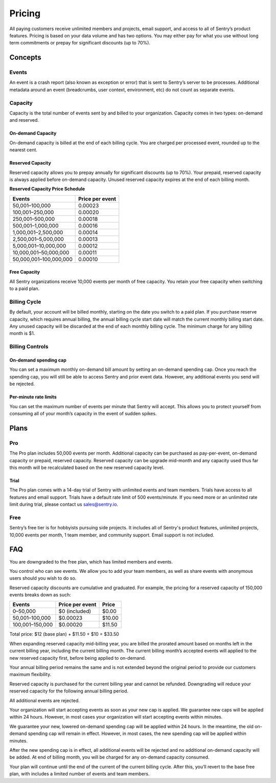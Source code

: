 Pricing
=======

All paying customers receive unlimited members and projects, email support, and access to all of Sentry’s product features. Pricing is based on your data volume and has two options. You may either pay for what you use without long term commitments or prepay for significant discounts (up to 70%).

Concepts
--------

Events
~~~~~~

An event is a crash report (also known as exception or error) that is sent to Sentry’s server to be processes. Additional metadata around an event (breadcrumbs, user context, environment, etc) do not count as separate events.

Capacity
~~~~~~~~

Capacity is the total number of events sent by and billed to your organization. Capacity comes in two types: on-demand and reserved.

On-demand Capacity
``````````````````

On-demand capacity is billed at the end of each billing cycle. You are charged per processed event, rounded up to the nearest cent.


Reserved Capacity
`````````````````

Reserved capacity allows you to prepay annually for significant discounts (up to 70%). Your prepaid, reserved capacity is always applied before on-demand capacity. Unused reserved capacity expires at the end of each billing month.

**Reserved Capacity Price Schedule**

+---------------------------+-----------------+
| Events                    | Price per event |
+===========================+=================+
| 50,001–100,000            | 0.00023         |
+---------------------------+-----------------+
| 100,001–250,000           | 0.00020         |
+---------------------------+-----------------+
| 250,001–500,000           | 0.00018         |
+---------------------------+-----------------+
| 500,001–1,000,000         | 0.00016         |
+---------------------------+-----------------+
| 1,000,001–2,500,000       | 0.00014         |
+---------------------------+-----------------+
| 2,500,001–5,000,000       | 0.00013         |
+---------------------------+-----------------+
| 5,000,001–10,000,000      | 0.00012         |
+---------------------------+-----------------+
| 10,000,001–50,000,000     | 0.00011         |
+---------------------------+-----------------+
| 50,000,001–100,000,000    | 0.00010         |
+---------------------------+-----------------+

Free Capacity
`````````````

All Sentry organizations receive 10,000 events per month of free capacity. You retain your free capacity when switching to a paid plan.

Billing Cycle
~~~~~~~~~~~~~

By default, your account will be billed monthly, starting on the date you switch to a paid plan. If you purchase reserve capacity, which requires annual billing, the annual billing cycle start date will match the current monthly billing start date. Any unused capacity will be discarded at the end of each monthly billing cycle. The minimum charge for any billing month is $1.

Billing Controls
~~~~~~~~~~~~~~~~

On-demand spending cap
``````````````````````

You can set a maximum monthly on-demand bill amount by setting an on-demand spending cap. Once you reach the spending cap, you will still be able to access Sentry and prior event data. However, any additional events you send will be rejected.

Per-minute rate limits
``````````````````````

You can set the maximum number of events per minute that Sentry will accept. This allows you to protect yourself from consuming all of your month’s capacity in the event of sudden spikes.

Plans
-----

Pro
~~~~

The Pro plan includes 50,000 events per month. Additional capacity can be purchased as pay-per-event, on-demand capacity or prepaid, reserved capacity. Reserved capacity can be upgrade mid-month and any capacity used thus far this month will be recalculated based on the new reserved capacity level.

Trial
`````

The Pro plan comes with a 14-day trial of Sentry with unlimited events and team members. Trials have access to all features and email support. Trials have a default rate limit of 500 events/minute. If you need more or an unlimited rate limit during trial, please contact us sales@sentry.io.

Free
~~~~

Sentry’s free tier is for hobbyists pursuing side projects. It includes all of Sentry's product features, unlimited projects, 10,000 events per month, 1 team member, and community support. Email support is not included.

FAQ
---

.. describe:: What happens when my trial expires?

You are downgraded to the free plan, which has limited members and events.

.. describe:: Who sees my events?

You control who can see events. We allow you to add your team members, as well as share events with anonymous users should you wish to do so.

.. describe:: How are reserved capacity discounts applied as my capacity increases?

Reserved capacity discounts are cumulative and graduated. For example, the pricing for a reserved capacity of 150,000 events breaks down as such:

+-------------------+-----------------+--------+
| Events            | Price per event | Price  |
+===================+=================+========+
| 0–50,000          | $0 (included)   | $0.00  |
+-------------------+-----------------+--------+
| 50,001–100,000    | $0.00023        | $10.00 |
+-------------------+-----------------+--------+
| 100,001–150,000   | $0.00020        | $11.50 |
+-------------------+-----------------+--------+

Total price: $12 (base plan) + $11.50 + $10 = $33.50

.. describe:: How am I billed if I expand my reserved capacity mid-annual billing cycle?

When expanding reserved capacity mid-billing year, you are billed the prorated amount based on months left in the current billing year, including the current billing month. The current billing month’s accepted events will applied to the new reserved capacity first, before being applied to on-demand.

Your annual billing period remains the same and is not extended beyond the original period to provide our customers maximum flexibility.

.. describe:: If I downgrade my reserved capacity mid-year, when does it apply?

Reserved capacity is purchased for the current billing year and cannot be refunded. Downgrading will reduce your reserved capacity for the following annual billing period.

.. describe:: What happens if I continue to send events after my on-demand spending cap is consumed?

All additional events are rejected.

.. describe:: If I raise my on-demand spending cap mid-month, when will my organization start accepting events again?

Your organization will start accepting events as soon as your new cap is applied. We guarantee new caps will be applied within 24 hours. However, in most cases your organization will start accepting events within minutes.

.. describe:: If I lower my on-demand spending cap mid-month below this month’s existing bill, when will the new cap take effect? What will my on-demand bill be?

We guarantee your new, lowered on-demand spending cap will be applied within 24 hours. In the meantime, the old on-demand spending cap will remain in effect. However, in most cases, the new spending cap will be applied within minutes.

After the new spending cap is in effect, all additional events will be rejected and no additional on-demand capacity will be added. At end of billing month, you will be charged for any on-demand capacity consumed.

.. describe:: If I want to cancel monthly billing, what happens?

Your plan will continue until the end of the current of the current billing cycle. After this, you’ll revert to the base free plan, with includes a limited number of events and team members.
